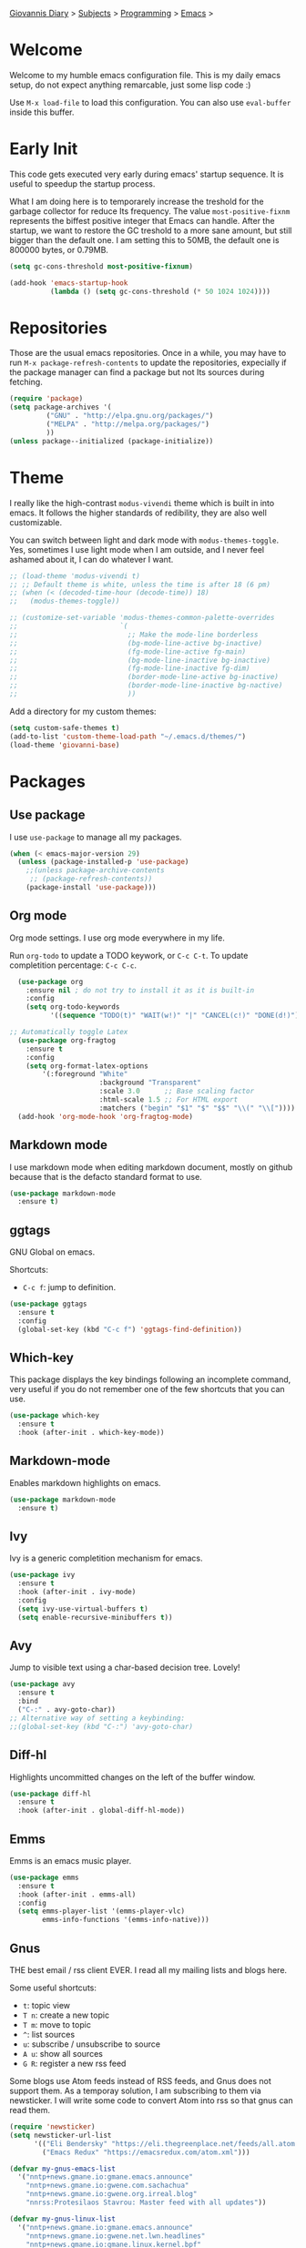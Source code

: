 #+property: header-args :tangle "init.el"
[[file:../../index.org][Giovannis Diary]] > [[file:../../subjects.org][Subjects]] > [[file:../programming.org][Programming]] > [[file:emacs.org][Emacs]] >
#+startup: content indent

* Welcome
#+INDEX: Giovanni's Diary!Programming!Emacs!Init

Welcome to my humble emacs configuration file. This is my daily emacs
setup, do not expect anything remarcable, just some lisp code :)

Use =M-x load-file= to load this configuration. You can also use
=eval-buffer= inside this buffer.

* Early Init

This code gets executed very early during emacs' startup sequence.
It is useful to speedup the startup process.

What I am doing here is to temporarely increase the treshold for the
garbage collector for reduce Its frequency. The value
=most-positive-fixnm= represents the biffest positive integer that
Emacs can handle. After the startup, we want to restore the GC
treshold to a more sane amount, but still bigger than the default
one. I am setting this to 50MB, the default one is 800000 bytes, or
0.79MB.

#+begin_src emacs-lisp :tangle early-init.el
  (setq gc-cons-threshold most-positive-fixnum)

  (add-hook 'emacs-startup-hook
            (lambda () (setq gc-cons-threshold (* 50 1024 1024))))
#+end_src

* Repositories

Those are the usual emacs repositories. Once in a while, you may have
to run =M-x package-refresh-contents= to update the repositories,
expecially if the package manager can find a package but not Its
sources during fetching.

#+begin_src emacs-lisp
(require 'package)
(setq package-archives '(
	     ("GNU" . "http://elpa.gnu.org/packages/")
	     ("MELPA" . "http://melpa.org/packages/")
	     ))
(unless package--initialized (package-initialize))
#+end_src

* Theme

I really like the high-contrast =modus-vivendi= theme which is
built in into emacs. It follows the higher standards of redibility,
they are also well customizable.

You can switch between light and dark mode with =modus-themes-toggle=.
Yes, sometimes I use light mode when I am outside, and I never feel
ashamed about it, I can do whatever I want.

#+begin_src emacs-lisp
  ;; (load-theme 'modus-vivendi t)
  ;; ;; Default theme is white, unless the time is after 18 (6 pm)
  ;; (when (< (decoded-time-hour (decode-time)) 18)
  ;;   (modus-themes-toggle))

  ;; (customize-set-variable 'modus-themes-common-palette-overrides
  ;;                         `(
  ;;                           ;; Make the mode-line borderless
  ;;                           (bg-mode-line-active bg-inactive)
  ;;                           (fg-mode-line-active fg-main)
  ;;                           (bg-mode-line-inactive bg-inactive)
  ;;                           (fg-mode-line-inactive fg-dim)
  ;;                           (border-mode-line-active bg-inactive)
  ;;                           (border-mode-line-inactive bg-nactive)
  ;;                           ))
#+end_src

Add a directory for my custom themes:

#+begin_src emacs-lisp
  (setq custom-safe-themes t)
  (add-to-list 'custom-theme-load-path "~/.emacs.d/themes/")
  (load-theme 'giovanni-base)
#+end_src

* Packages
** Use package

I use =use-package= to manage all my packages.

#+begin_src emacs-lisp
(when (< emacs-major-version 29)
  (unless (package-installed-p 'use-package)
    ;;(unless package-archive-contents
     ;; (package-refresh-contents))
    (package-install 'use-package)))
#+end_src

** Org mode

Org mode settings. I use org mode everywhere in my life.

Run =org-todo= to update a TODO keywork, or =C-c C-t=.
To update completition percentage: =C-c C-c=.
#+begin_src emacs-lisp
    (use-package org
      :ensure nil ; do not try to install it as it is built-in
      :config
      (setq org-todo-keywords
            '((sequence "TODO(t)" "WAIT(w!)" "|" "CANCEL(c!)" "DONE(d!)"))))
  
  ;; Automatically toggle Latex
    (use-package org-fragtog
      :ensure t
      :config
      (setq org-format-latex-options
          '(:foreground "White" 
                        :background "Transparent" 
                        :scale 3.0      ;; Base scaling factor
                        :html-scale 1.5 ;; For HTML export
                        :matchers ("begin" "$1" "$" "$$" "\\(" "\\["))))
    (add-hook 'org-mode-hook 'org-fragtog-mode)
#+end_src

** Markdown mode

I use markdown mode when editing markdown document, mostly on
github because that is the defacto standard format to use.

#+begin_src emacs-lisp
  (use-package markdown-mode
    :ensure t)
#+end_src

** ggtags

GNU Global on emacs.

Shortcuts:
- =C-c f=: jump to definition.

#+begin_src emacs-lisp
  (use-package ggtags
    :ensure t
    :config
    (global-set-key (kbd "C-c f") 'ggtags-find-definition))
#+end_src

** Which-key

This package displays the key bindings following an incomplete
command, very useful if you do not remember one of the few shortcuts
that you can use.

#+begin_src emacs-lisp
  (use-package which-key
    :ensure t
    :hook (after-init . which-key-mode))
#+end_src

** Markdown-mode

Enables markdown highlights on emacs.

#+begin_src emacs-lisp
  (use-package markdown-mode
    :ensure t)
#+end_src

** Ivy

Ivy is a generic completition mechanism for emacs.

#+begin_src emacs-lisp
  (use-package ivy
    :ensure t
    :hook (after-init . ivy-mode)
    :config
    (setq ivy-use-virtual-buffers t)
    (setq enable-recursive-minibuffers t))
#+end_src

** Avy

Jump to visible text using a char-based decision tree. Lovely!

#+begin_src emacs-lisp
  (use-package avy
    :ensure t
    :bind
    ("C-:" . avy-goto-char))
  ;; Alternative way of setting a keybinding:
  ;;(global-set-key (kbd "C-:") 'avy-goto-char)
#+end_src

** Diff-hl

Highlights uncommitted changes on the left of the buffer window.

#+begin_src emacs-lisp
  (use-package diff-hl
    :ensure t
    :hook (after-init . global-diff-hl-mode))
#+end_src

** Emms

Emms is an emacs music player.

#+begin_src emacs-lisp
  (use-package emms
    :ensure t
    :hook (after-init . emms-all)
    :config
    (setq emms-player-list '(emms-player-vlc)
          emms-info-functions '(emms-info-native)))
 #+end_src
 
** Gnus

THE best email / rss client EVER. I read all my mailing lists and
blogs here.

Some useful shortcuts:
- =t=: topic view
- =T n=: create a new topic
- =T m=: move to topic
- =^=: list sources
- =u=: subscribe / unsubscribe to source
- =A u=: show all sources
- =G R=: register a new rss feed

Some blogs use Atom feeds instead of RSS feeds, and Gnus does not
support them. As a temporay solution, I am subscribing to them
via newsticker. I will write some code to convert Atom into rss
so that gnus can read them.

#+begin_src emacs-lisp
  (require 'newsticker)
  (setq newsticker-url-list
        '(("Eli Bendersky" "https://eli.thegreenplace.net/feeds/all.atom.xml")
          ("Emacs Redux" "https://emacsredux.com/atom.xml")))

  (defvar my-gnus-emacs-list
    '("nntp+news.gmane.io:gmane.emacs.announce"
      "nntp+news.gmane.io:gwene.com.sachachua"
      "nntp+news.gmane.io:gwene.org.irreal.blog"
      "nnrss:Protesilaos Stavrou: Master feed with all updates"))

  (defvar my-gnus-linux-list
    '("nntp+news.gmane.io:gmane.emacs.announce"
      "nntp+news.gmane.io:gwene.net.lwn.headlines"
      "nntp+news.gmane.io:gmane.linux.kernel.bpf"
          "nnrss:Linux Kernel Monkey Log"))

  (defvar my-gnus-blogs-list
    '("nnrss:Blog System.5"
      "nnrss:https://www.usebox.net/jjm/blog/index.xml"
      "nnrss:https://alexschroeder.ch/view/index.rss"))

  (defvar my-gnus-misc-list
    '("nnrss:Seeds of Science"
      "nntp+news.gmane.io:gwene.io.kubernetes"
      "nntp+news.gmane.io:gmane.culture.internet.history"
      "nntp+news.gmane.io:gmane.announcxe"))

    (use-package gnus
      :ensure t
      :config
      (setq gnus-select-method '(nntp "news.gmane.io"))
      (setq gnus-directory "~/.emacs.d/news/")
      ;;(setq gnus-startup-file "~/.emacs.d/.newsrc.eld") ;; Not working
      (add-to-list 'gnus-topic-alist
                   (add-to-list 'my-gnus-emacs-list "Emacs") t)
      (add-to-list 'gnus-topic-alist
                   (add-to-list 'my-gnus-linux-list "Linux") t)
      (add-to-list 'gnus-topic-alist
                   (add-to-list 'my-gnus-blogs-list "Blogs") t)
      (add-to-list 'gnus-topic-alist
                   (add-to-list 'my-gnus-misc-list "Misc") t))
#+end_src

Read atom feeds with gnus. Stolen from the emacswiki, you need to
download =atom2rss.xsl= first from https://atom.geekhood.net/.

#+begin_src emacs-lisp
  (require 'mm-url)
  (defadvice mm-url-insert (after DE-convert-atom-to-rss () )
    "Converts atom to RSS by calling xsltproc."
    (when (re-search-forward "xmlns=\"http://www.w3.org/.*/Atom\"" 
           nil t)
      (goto-char (point-min))
      (message "Converting Atom to RSS... ")
      (call-process-region (point-min) (point-max) 
         "xsltproc" 
         t t nil 
         (expand-file-name "~/.emacs.d/atom2rss.xsl") "-")
      (goto-char (point-min))
      (message "Converting Atom to RSS... done")))

  (ad-activate 'mm-url-insert)
#+end_src

** Yasnippet

Create macros "snippets" for text. Really really cool.

#+begin_src emacs-lisp
  (use-package yasnippet
    :ensure t)
#+end_src

** Olivetti

Center text in the window.

#+begin_src emacs-lisp
  (use-package olivetti
    :ensure t)
#+end_src

** Marginalia

Add commands' description to minibuffer.

#+begin_src emacs-lisp
    (use-package marginalia
      :ensure t
      :hook (after-init . marginalia-mode))
#+end_src

** Nerd-icons

The first time, the user must run =M-x nerd-icons-install-fonts=.

#+begin_src emacs-lisp
  (use-package nerd-icons
    :ensure t)

  (use-package nerd-icons-completion
    :ensure t
    :after marginalia
    :config
    (add-hook 'marginalia-mode-hook #'nerd-icons-completion-marginalia-setup))

  (use-package nerd-icons-corfu
    :ensure t
    :after corfu
    :config
    (add-to-list 'corfu-margin-formatters #'nerd-icons-corfu-formatter))
  
    (use-package nerd-icons-dired
      :ensure t
      :hook (dired-mode . nerd-icons-dired-mode))
#+end_src

** Swiper

Grep in minibuffer.

#+begin_src emacs-lisp
  (use-package swiper
    :ensure t)
#+end_src

** Kubernetes

Manage kubernetes clusters in emacs.

#+begin_src emacs-lisp
(use-package kubernetes
  :ensure t)
#+end_src

** Ox-publish + simple-httpd

Generate static websites from org-mode.

#+begin_src emacs-lisp
  ;;(use-package ox-publish
  ;;  :ensure t)
  (use-package simple-httpd
    :ensure t)
#+end_src

** Mastodon

Mastodon client in emacs.

#+begin_src emacs-lisp
  (use-package mastodon
    :ensure t
    :config
    (setq mastodon-instance-url "https://mastodon.social"
          mastodon-active-user "santo7"))
#+end_src

** auto-complete

Available by default in emacs 30.
#+begin_src emacs-lisp
    (when (< emacs-major-version 30)
      (use-package auto-complete
        :ensure t
        :hook (after-init . auto-complete-mode)))
#+end_src

** Flycheck

Modern on-the-fly syntax checking extension for GNU Emacs.

#+begin_src emacs-lisp
  (use-package flycheck
    :ensure
    :commands flycheck-mode
    :config
    (setq flycheck-check-syntax-automatically
          '(save mode-enabled))
    :hook (flycheck-error-list-mode-hook . visual-line-mode))
#+end_src

** rfc-mode

Browse and read RFC documents.

#+begin_src emacs-lisp
  (use-package rfc-mode
    :ensure t
    :config
    (setq rfc-mode-directory (expand-file-name "~/.emacs.d/rfc/")))
#+end_src

** hledger
An Emacs major mode for writing hledger journals and generating useful
accounting reports.

The external hledger program should be installed first, or most of the
report features won't work.
#+begin_src emacs-lisp
  (use-package hledger-mode
    :ensure
    :config
    (add-to-list 'auto-mode-alist '("\\.journal\\'" . hledger-mode))
    (setq hledger-jfile "/home/santo/todo.org/expenses.journal")
    (global-set-key (kbd "C-c j") 'hledger-run-command))
#+end_src

* Customization
** Cleanup the screen
 
 #+begin_src emacs-lisp
   (menu-bar-mode -1)
   (scroll-bar-mode -1)
   (tool-bar-mode -1)
   (display-time-mode 1)
#+end_src

** Startup screen

#+begin_src emacs-lisp
   (setq-default inhibit-startup-screen t)
   (setq inhibit-splash-screen t)
   (setq inhibit-startup-message t)
   (setq initial-scratch-message "")
#+end_src

** Dired

#+begin_src emacs-lisp
(use-package dired
  :hook ((dired-mode . dired-hide-details-mode)))
#+end_src

** Line numbers

#+begin_src emacs-lisp
   (global-display-line-numbers-mode)
   (setq display-line-numbers 'relative)
#+end_src

** Time

#+begin_src emacs-lisp
  (setq display-time-format "%I:%M")
#+end_src

** Battery

  #+begin_src emacs-lisp
    (require 'battery)
    (when (and battery-status-function
               (not (string-match-p "N/A"
                                    (battery-format "%B"
                                                    (funcall battery-status-function)))))
      (display-battery-mode 1))
    #+end_src

** Font
    
#+begin_src emacs-lisp
    (set-face-attribute 'default nil :height 130)
#+end_src

** TLS

#+begin_src emacs-lisp
  (setq-default gnutls-trustfiles (list "~/.emacs.d/cacert.pem"
                                       "/etc/pki/tls/certs/ca-bundle.pem"))
#+end_src

** Column Line

#+begin_src emacs-lisp
  (global-display-fill-column-indicator-mode 1)
  (setq global-display-fill-column-indicator-column 80)
#+end_src

** Clean ~ files

#+begin_src emacs-lisp
  (setq backup-directory-alist '(("." . "~/.emacs.d/backup"))
    backup-by-copying t    ; Don't delink hardlinks
    version-control t      ; Use version numbers on backups
    delete-old-versions t  ; Automatically delete excess backups
    kept-new-versions 20   ; how many of the newest versions to keep
    kept-old-versions 5    ; and how many of the old
   )
#+end_src

** Move Autogenerated Code

Emacs has a graphical interface to configure emacs. The generated
code should live in a separate file.

#+begin_src emacs-lisp
(setq custom-file (locate-user-emacs-file "custom.el"))
(load custom-file :no-error-if-file-is-missing)
#+end_src

** Tabs size

Change the tab size as 2 spaces.

#+begin_src emacs-lisp
  (setq-default indent-tabs-mode nil)
  (setq-default tab-width 2)
#+end_src

* Games

A collection of some games.

#+begin_src emacs-lisp
  ;; Monkey-type game
  ;;(require 'typit)
#+end_src

* Shortcuts

#+begin_src emacs-lisp
  (global-set-key (kbd "C-c c") 'compile)
  (global-set-key (kbd "C-c v") 'modus-themes-toggle)
#+end_src

* Depricated
** Undo Tree

Show and manage history as a tree of changes.
Try =undo-tree-visualize=.

#+begin_src emacs-lisp
;;(require 'undo-tree)
;;(global-undo-tree-mode)
#+end_src

** Obsidian

I dont use this anymore. Also, It did not work.

#+begin_src emacs-lisp
  ;;(require 'obsidian)
  ;;(obsidian-specify-path "~/ObsidianVault")
#+end_src

** Elfeed

Local Rss feed reader. I like it and It works fine, but I moved
to gnus.

#+begin_src emacs-lisp
  ;;(require 'elfeed)
  ;;(require 'elfeed-dashboard)
  ;;(setq elfeed-feeds
  ;;      '("http://www.kroah.com/log/index.rss"
  ;;        "https://www.dragonflydigest.com/feed/"
  ;;        "https://protesilaos.com/master.xml"
  ;;        "http://feeds.feedburner.com/linuxquestions/latest"))
#+end_src

** PDF Reader

#+begin_src emacs-lisp
  ;;(pdf-tools-install)
  ;;(pdf-loader-install)
#+end_src

** LSP

Who needs a language server, pff.

#+begin_src emacs-lisp
  ;; LSP
  ;;(require 'lsp-mode)
  ;;(require 'helm-lsp)
  ;;(require 'helm-mode)
  ;;(require 'helm-xref)
#+end_src

** C3

Sometime I use this, but It does not belong in the main init file.

#+begin_src emacs-lisp
  ;; Language highlight
  ;;(setq treesit-language-source-alist
  ;;  '((c3 "https://github.com/c3lang/tree-sitter-c3")))

  ;;(add-to-list 'load-path "~/.emacs.d/c3-ts-mode")
  ;;(require 'c3-ts-mode)
#+end_src
** Evil

I am happy to say that I don't use evil anymore, the transition
is now complete.

#+begin_src emacs-lisp
;;  (use-package evil
;;    :ensure t)
#+end_src
** Save Session

#+begin_src emacs-lisp
;;(desktop-save-mode 1)
#+end_src

** EXWM

Emacs' X window manager. I have used this for a while, but
sometimes emacs would bug and It needed to be restarted. With
EXWM, this means closing everything and starting again, which
is unfortunate. So I changed to the good old i3 and now I am
a heppy human being.

#+begin_src emacs-lisp
  ;; ############## EXWM BEGIN ##################
  ;; Emac's X window manager, works fine

  ;;(require 'exwm)
    ;; Set the default number of workspaces
  ;;  (setq exwm-workspace-number 5)

    ;; When window "class" updates, use it to set the buffer name
    ;; (add-hook 'exwm-update-class-hook #'efs/exwm-update-class)

    ;; These keys should always pass through to Emacs
  ;;  (setq exwm-input-prefix-keys
  ;;    '(?\C-x
  ;;      ?\C-u
  ;;      ?\C-h
  ;;      ?\M-x
  ;;      ?\M-`
  ;;      ?\M-&
  ;;      ?\M-:
  ;;      ?\C-\M-j  ;; Buffer list
  ;;      ?\C-\ ))  ;; Ctrl+Space

    ;; Ctrl+Q will enable the next key to be sent directly
  ;;  (define-key exwm-mode-map [?\C-q] 'exwm-input-send-next-key)

    ;; Set up global key bindings.  These always work, no matter the input state!
    ;; Keep in mind that changing this list after EXWM initializes has no effect.
  ;;  (setq exwm-input-global-keys
  ;;       `(
            ;; Reset to line-mode (C-c C-k switches to char-mode via exwm-input-release-keyboard)
  ;;          ([?\s-r] . exwm-reset)

            ;; Move between windows
  ;;          ([s-left] . windmove-left)
  ;;          ([s-right] . windmove-right)
  ;;          ([s-up] . windmove-up)
  ;;          ([s-down] . windmove-down)

            ;; Launch applications via shell command
  ;;          ([?\s-&] . (lambda (command)
  ;;                       (interactive (list (read-shell-command "$ ")))
  ;;                       (start-process-shell-command command nil command)))

            ;; Switch workspace
  ;;          ([?\s-w] . exwm-workspace-switch)

            ;; 's-N': Switch to certain workspace with Super (Win) plus a number key (0 - 9)
  ;;          ,@(mapcar (lambda (i)
  ;;                      `(,(kbd (format "s-%d" i)) .
  ;;                        (lambda ()
  ;;                          (interactive)
  ;;                          (exwm-workspace-switch-create ,i))))
  ;;                    (number-sequence 0 9))

            ;; Audio keys
  ;;          ([XF86AudioRaiseVolume] . (lambda ()
  ;;				      (interactive)
  ;;				      (shell-command "amixer set Master 5%+")))
  ;;          ([XF86AudioLowerVolume] . (lambda ()
  ;;				      (interactive)
  ;;				      (shell-command "amixer set Master 5%-")))

  ;;          ([XF86AudioMute] . (lambda()
  ;;			       (interactive)
  ;;			       (shell-command "amixer set Master toggle")))
  ;;          ([XF86AudioMicMute] . (lambda()
  ;;				   (interactive)
  ;;				   (shell-command "amixer set Master toggle")))
            ;; Brightness
  ;;          ([XF86MonBrightnessUp] . (lambda()
  ;;				   (interactive)
  ;;				   (shell-command "echo $(( $(cat /sys/class/backlight/intel_backlight/brightness) + 10000)) > /sys/class/backlight/intel_backlight/brightness")))
  ;;          ([XF86MonBrightnessDown] . (lambda()
  ;;				   (interactive)
  ;;				   (shell-command "echo $(( $(cat /sys/class/backlight/intel_backlight/brightness) - 10000)) > /sys/class/backlight/intel_backlight/brightness")))
  ;;      ))

  ;;  (exwm-enable)
  ;; ############### EXWM END ##################

 #+end_src
 

-----

 Travel: [[file:emacs.org][Emacs]], [[file:../../theindex.org][Index]]
